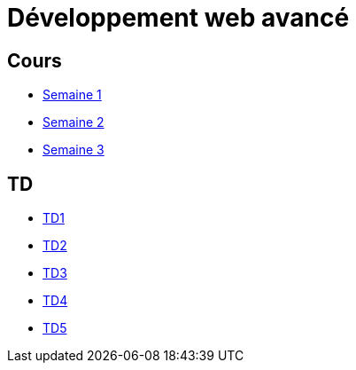 = Développement web avancé

== Cours
* link:cours/1[Semaine 1]
* link:cours/2[Semaine 2]
* link:cours/3[Semaine 3]

== TD
* link:td/seance1/seance1.html[TD1]
* link:td/seance2/seance2.html[TD2]
* link:td/seance3/seance3.html[TD3]
* link:td/seance4/seance4.html[TD4]
* link:td/seance5/seance5.html[TD5]